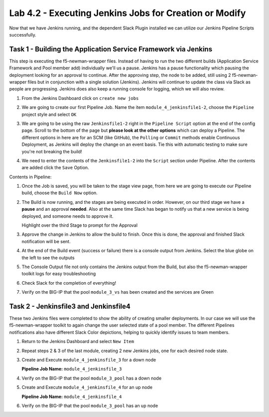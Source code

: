 .. |labmodule| replace:: 4
.. |labnum| replace:: 2
.. |labdot| replace:: |labmodule|\ .\ |labnum|
.. |labund| replace:: |labmodule|\ _\ |labnum|
.. |labname| replace:: Lab\ |labdot|
.. |labnameund| replace:: Lab\ |labund|

Lab |labmodule|\.\ |labnum| - Executing Jenkins Jobs for Creation or Modify
~~~~~~~~~~~~~~~~~~~~~~~~~~~~~~~~~~~~~~~~~~~~~~~~~~~~~~~~~~~~~~~~~~~~~~~~~~~

Now that we have Jenkins running, and the dependent Slack Plugin installed
we can utilize our Jenkins Pipeline Scripts successfully.

Task 1 - Building the Application Service Framework via Jenkins
^^^^^^^^^^^^^^^^^^^^^^^^^^^^^^^^^^^^^^^^^^^^^^^^^^^^^^^^^^^^^^^

This step is executing the f5-newman-wrapper files. Instead of having to run the two different
builds (Application Service Framework and Pool member add) individually we'll us a pause.
Jenkins has a pause functionality which pausing the deployment looking for an approval to
continue. After the approving step, the node to be added, still using 2 f5-newman-wrapper
files but in conjunction with a single solution (Jenkins). Jenkins will continue to update
the class via Slack as people are progressing. Jenkins does also keep a running console for
logging, which we will also review.

#. From the Jenkins Dashboard click on ``create new jobs``

   |lab-2-1|

#. We are going to create our first Pipeline Job. Name the item ``module_4_jenkinsfile1-2``, choose the ``Pipeline`` project style and select ``OK``

   |lab-2-2|

#. We are going to be using the raw ``Jenkinsfile1-2`` right in the ``Pipeline Script`` option at the end of the config page. Scroll to the bottom of the page but **please look at the other options** which can deploy a Pipeline. The different options in here are for an SCM (like GitHub), the ``Polling`` or ``Commit`` methods enable Continuous Deployment, as Jenkins will deploy the change on an event basis. Tie this with automatic testing to make sure you're not breaking the build!

   |lab-2-3|

#. We need to enter the contents of the ``Jenkinsfile1-2`` into the ``Script`` section under Pipeline. After the contents are added click the ``Save`` Option.

.. code-block:: groovy
   :linenos:

    node {
       stage('Testing') {
          //Run the tests
          //sh "python -m /home/snops/f5-automation-labs/jenkins/f5-newman-build/f5-newman-build-1"
          //sh "python -m /home/snops/f5-automation-labs/jenkins/f5-newman-build/f5-newman-build-2"
       }
       stage('Frameword-Deployment') {
           //Run SNOPS Container Newman Package Virtual and Pool
          sh "f5-newman-wrapper /home/snops/f5-automation-labs/jenkins/f5-newman-build/f5-newman-build-1"
          //chatops slack message that run has completed
          slackSend(
             channel: '#jenkins_builds',
             color: 'good',
             message: 'Super-NetOps Engineer is about to deploy an F5 Service Framework, Approval Needed!',
             teamDomain: 'f5agilitydevops',
             token: 'vLMQmBq2tiyiCcZoNlbmAi0Z'
             )
       }
       stage('Approval') {
          //Gate the process and require approval
          input 'Proceed?'
          //chatops slack message that run has completed
          slackSend(
              channel: '#jenkins_builds',
              color: 'good',
              message: 'Super-NetOps Engineer just approved a new F5 Service Framework, thats some serious Continuous Delivery!',
              teamDomain: 'f5agilitydevops',
              token: 'vLMQmBq2tiyiCcZoNlbmAi0Z'
              )
       }
       stage('Add-Sevice-Node') {
           //Run SNOPS Container Newman Package add Node to Pool
          sh "f5-newman-wrapper /home/snops/f5-automation-labs/jenkins/f5-newman-build/f5-newman-build-2"
          //chatops slack message that run has completed
          slackSend(
             channel: '#jenkins_builds',
             color: 'good',
             message: 'Super-NetOps Engineer just added a Node to a Service, Production is Online!',
             teamDomain: 'f5agilitydevops',
             token: 'vLMQmBq2tiyiCcZoNlbmAi0Z'
             )
       }
    }

Contents in Pipeline:

|lab-2-4|

#. Once the Job is saved, you will be taken to the stage view page, from here we are going to execute our Pipeline build, choose the ``Build Now`` option.

   |lab-2-5|

#. The Build is now running, and the stages are being executed in order. However, on our third stage we have a **pause** and an approval **needed**. Also at the same time Slack has began to notify us that a new service is being deployed, and someone needs to approve it.

   |lab-2-6|
   Highlight over the third Stage to prompt for the Approval
   |lab-2-7|

   |lab-2-8|

#. Approve the change in Jenkins to allow the build to finish. Once this is done, the approval and finished Slack notification will be sent.

   |lab-2-9|

   |lab-2-10|

#. At the end of the Build event (success or failure) there is a console output from Jenkins. Select the blue globe on the left to see the outputs

   |lab-2-11|

#. The Console Output file not only contains the Jenkins output from the Build, but also the f5-newman-wrapper toolkit logs for easy troubleshooting

   |lab-2-12|

#. Check Slack for the completion of everything!

   |lab-2-13|

#. Verify on the BIG-IP that the pool ``module_3_vs`` has been created and the services are Green

   |lab-2-15|

Task 2 - Jenkinsfile3 and Jenkinsfile4
^^^^^^^^^^^^^^^^^^^^^^^^^^^^^^^^^^^^^^^^^^^^^^^^^^^^^^^^^^^^^^^^^^^^

These two Jenkins files were completed to show the ability of creating smaller deployments. In our case we will use the f5-newman-wrapper toolkit to again change the user selected state of a pool member. The different Pipelines notifications also have different Slack Color depictions, helping to quickly identify issues to team members.

#. Return to the Jenkins Dashboard and select ``New Item``

   |module-4-1|

#. Repeat steps 2 & 3 of the last module, creating 2 new Jenkins jobs, one for each desired node state.

#. Create and Execute ``module_4_jenkinsfile_3`` for a down node

   **Pipeline Job Name:** ``module_4_jenkinsfile_3``

   .. code-block:: groovy
      :linenos:

      node {
        stage('Testing') {
           //Run the tests
           //sh "python -m /home/snops/f5-automation-labs/jenkins/f5-newman-operation/f5-newman-build-3"
        }
        stage('Disable-Node') {
            //Run SNOPS Container Newman Package Virtual and Pool
           sh "f5-newman-wrapper /home/snops/f5-automation-labs/jenkins/f5-newman-operation/f5-newman-build-3"
           //chatops slack message that run has completed
           slackSend(
              channel: '#jenkins_builds',
              color: 'bad',
              message: 'Super-NetOps Engineer just disabled a Service Node!',
              teamDomain: 'f5agilitydevops',
              token: 'vLMQmBq2tiyiCcZoNlbmAi0Z'
              )
        }
      }

#. Verify on the BIG-IP that the pool ``module_3_pool`` has a down node

#. Create and Execute ``module_4_jenkinsfile_4`` for an up node

   **Pipeline Job Name:** ``module_4_jenkinsfile_4``

   .. code-block:: groovy
      :linenos:

      node {
        stage('Testing') {
           //Run the tests
           //sh "python -m /home/snops/f5-automation-labs/jenkins/f5-newman-operation/f5-newman-build-4"
        }
        stage('Enable-Node') {
            //Run SNOPS Container Newman Package Virtual and Pool
           sh "f5-newman-wrapper /home/snops/f5-automation-labs/jenkins/f5-newman-operation/f5-newman-build-4"
           //chatops slack message that run has completed
           slackSend(
              channel: '#jenkins_builds',
              color: 'good',
              message: 'Super-NetOps Engineer just enabled a Service Node!',
              teamDomain: 'f5agilitydevops',
              token: 'vLMQmBq2tiyiCcZoNlbmAi0Z'
              )
        }
      }

#. Verify on the BIG-IP that the pool ``module_3_pool`` has an up node

.. |lab-2-1| image:: images/lab-2-1.png
   :scale: 70%
.. |lab-2-2| image:: images/lab-2-2.png
   :scale: 70%
.. |lab-2-3| image:: images/lab-2-3.png
   :scale: 70%
.. |lab-2-4| image:: images/lab-2-4.png
   :scale: 70%
.. |lab-2-5| image:: images/lab-2-5.png
   :scale: 70%
.. |lab-2-6| image:: images/lab-2-6.png
   :scale: 70%
.. |lab-2-7| image:: images/lab-2-7.png
   :scale: 70%
.. |lab-2-8| image:: images/lab-2-8.png
   :scale: 100%
.. |lab-2-9| image:: images/lab-2-9.png
   :scale: 100%
.. |lab-2-10| image:: images/lab-2-10.png
   :scale: 100%
.. |lab-2-11| image:: images/lab-2-11.png
   :scale: 70%
.. |lab-2-12| image:: images/lab-2-12.png
   :scale: 70%
.. |lab-2-13| image:: images/lab-2-13.png
   :scale: 100%
.. |module-4-1| image:: images/module-4-1.png
   :scale: 70%
.. |lab-2-15| image:: images/lab-2-15.png
   :scale: 70%
